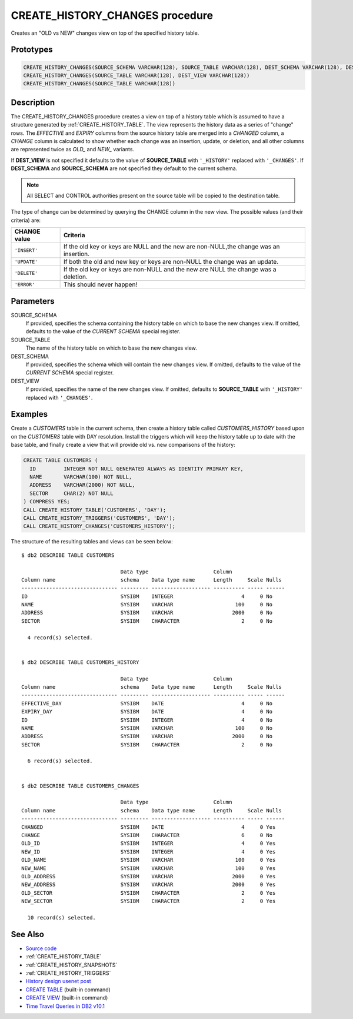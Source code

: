 .. _CREATE_HISTORY_CHANGES:

================================
CREATE_HISTORY_CHANGES procedure
================================

Creates an "OLD vs NEW" changes view on top of the specified history table.

Prototypes
==========

.. code-block:: sql

    CREATE_HISTORY_CHANGES(SOURCE_SCHEMA VARCHAR(128), SOURCE_TABLE VARCHAR(128), DEST_SCHEMA VARCHAR(128), DEST_VIEW VARCHAR(128))
    CREATE_HISTORY_CHANGES(SOURCE_TABLE VARCHAR(128), DEST_VIEW VARCHAR(128))
    CREATE_HISTORY_CHANGES(SOURCE_TABLE VARCHAR(128))


Description
===========

The CREATE_HISTORY_CHANGES procedure creates a view on top of a history table
which is assumed to have a structure generated by :ref:`CREATE_HISTORY_TABLE`.
The view represents the history data as a series of "change" rows. The
*EFFECTIVE* and *EXPIRY* columns from the source history table are merged into a
*CHANGED* column, a *CHANGE* column is calculated to show whether each
change was an insertion, update, or deletion, and all other columns are
represented twice as *OLD_* and *NEW_* variants.

If **DEST_VIEW** is not specified it defaults to the value of **SOURCE_TABLE**
with ``'_HISTORY'`` replaced with ``'_CHANGES'``. If **DEST_SCHEMA** and
**SOURCE_SCHEMA** are not specified they default to the current schema.

.. note::

    All SELECT and CONTROL authorities present on the source table will be
    copied to the destination table.

The type of change can be determined by querying the CHANGE column in the new
view. The possible values (and their criteria) are:

+--------------+-----------------------------------------------------+
| CHANGE value | Criteria                                            |
+==============+=====================================================+
| ``'INSERT'`` | If the old key or keys are NULL and the new are     |
|              | non-NULL,the change was an insertion.               |
+--------------+-----------------------------------------------------+
| ``'UPDATE'`` | If both the old and new key or keys are non-NULL    |
|              | the change was an update.                           |
+--------------+-----------------------------------------------------+
| ``'DELETE'`` | If the old key or keys are non-NULL and the new are |
|              | NULL the change was a deletion.                     |
+--------------+-----------------------------------------------------+
| ``'ERROR'``  | This should never happen!                           |
+--------------+-----------------------------------------------------+

Parameters
==========

SOURCE_SCHEMA
    If provided, specifies the schema containing the history table on which to
    base the new changes view. If omitted, defaults to the value of the
    *CURRENT SCHEMA* special register.

SOURCE_TABLE
    The name of the history table on which to base the new changes view.

DEST_SCHEMA
    If provided, specifies the schema which will contain the new changes view.
    If omitted, defaults to the value of the *CURRENT SCHEMA* special
    register.

DEST_VIEW
    If provided, specifies the name of the new changes view. If omitted,
    defaults to **SOURCE_TABLE** with ``'_HISTORY'`` replaced with
    ``'_CHANGES'``.

Examples
========

Create a *CUSTOMERS* table in the current schema, then create a history table
called *CUSTOMERS_HISTORY* based upon on the *CUSTOMERS* table with DAY
resolution.  Install the triggers which will keep the history table up to date
with the base table, and finally create a view that will provide old vs. new
comparisons of the history:

.. code-block:: sql

    CREATE TABLE CUSTOMERS (
      ID         INTEGER NOT NULL GENERATED ALWAYS AS IDENTITY PRIMARY KEY,
      NAME       VARCHAR(100) NOT NULL,
      ADDRESS    VARCHAR(2000) NOT NULL,
      SECTOR     CHAR(2) NOT NULL
    ) COMPRESS YES;
    CALL CREATE_HISTORY_TABLE('CUSTOMERS', 'DAY');
    CALL CREATE_HISTORY_TRIGGERS('CUSTOMERS', 'DAY');
    CALL CREATE_HISTORY_CHANGES('CUSTOMERS_HISTORY');


The structure of the resulting tables and views can be seen below:

::

    $ db2 DESCRIBE TABLE CUSTOMERS

                                    Data type                     Column
    Column name                     schema    Data type name      Length     Scale Nulls
    ------------------------------- --------- ------------------- ---------- ----- ------
    ID                              SYSIBM    INTEGER                      4     0 No
    NAME                            SYSIBM    VARCHAR                    100     0 No
    ADDRESS                         SYSIBM    VARCHAR                   2000     0 No
    SECTOR                          SYSIBM    CHARACTER                    2     0 No

      4 record(s) selected.


    $ db2 DESCRIBE TABLE CUSTOMERS_HISTORY

                                    Data type                     Column
    Column name                     schema    Data type name      Length     Scale Nulls
    ------------------------------- --------- ------------------- ---------- ----- ------
    EFFECTIVE_DAY                   SYSIBM    DATE                         4     0 No
    EXPIRY_DAY                      SYSIBM    DATE                         4     0 No
    ID                              SYSIBM    INTEGER                      4     0 No
    NAME                            SYSIBM    VARCHAR                    100     0 No
    ADDRESS                         SYSIBM    VARCHAR                   2000     0 No
    SECTOR                          SYSIBM    CHARACTER                    2     0 No

      6 record(s) selected.


    $ db2 DESCRIBE TABLE CUSTOMERS_CHANGES

                                    Data type                     Column
    Column name                     schema    Data type name      Length     Scale Nulls
    ------------------------------- --------- ------------------- ---------- ----- ------
    CHANGED                         SYSIBM    DATE                         4     0 Yes
    CHANGE                          SYSIBM    CHARACTER                    6     0 No
    OLD_ID                          SYSIBM    INTEGER                      4     0 Yes
    NEW_ID                          SYSIBM    INTEGER                      4     0 Yes
    OLD_NAME                        SYSIBM    VARCHAR                    100     0 Yes
    NEW_NAME                        SYSIBM    VARCHAR                    100     0 Yes
    OLD_ADDRESS                     SYSIBM    VARCHAR                   2000     0 Yes
    NEW_ADDRESS                     SYSIBM    VARCHAR                   2000     0 Yes
    OLD_SECTOR                      SYSIBM    CHARACTER                    2     0 Yes
    NEW_SECTOR                      SYSIBM    CHARACTER                    2     0 Yes

      10 record(s) selected.



See Also
========

* `Source code`_
* :ref:`CREATE_HISTORY_TABLE`
* :ref:`CREATE_HISTORY_SNAPSHOTS`
* :ref:`CREATE_HISTORY_TRIGGERS`
* `History design usenet post`_
* `CREATE TABLE`_ (built-in command)
* `CREATE VIEW`_ (built-in command)
* `Time Travel Queries in DB2 v10.1`_

.. _CREATE VIEW: http://pic.dhe.ibm.com/infocenter/db2luw/v10r1/topic/com.ibm.db2.luw.sql.ref.doc/doc/r0000935.html
.. _Source code: https://github.com/waveform80/db2utils/blob/master/history.sql#L1002
.. _History design usenet post: http://groups.google.com/group/comp.databases.ibm-db2/msg/e84aeb1f6ac87e6c
.. _CREATE TABLE: http://pic.dhe.ibm.com/infocenter/db2luw/v10r1/topic/com.ibm.db2.luw.sql.ref.doc/doc/r0000927.html
.. _Time Travel Queries in DB2 v10.1: http://pic.dhe.ibm.com/infocenter/db2luw/v10r1/topic/com.ibm.db2.luw.admin.dbobj.doc/doc/c0058476.html
